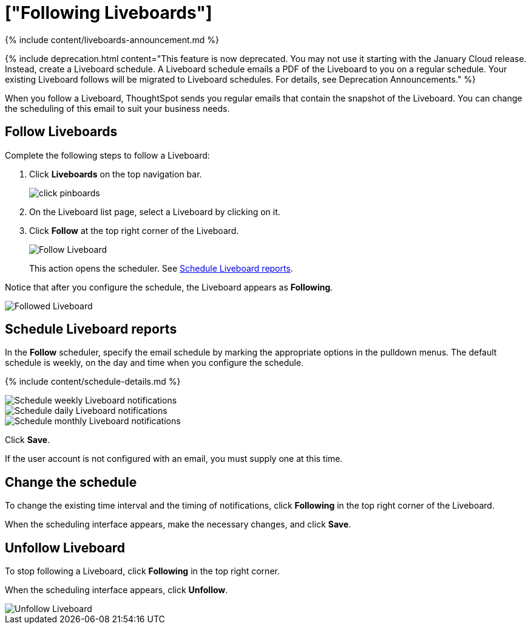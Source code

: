 = ["Following Liveboards"]
:last_updated: 12/1/2021
:permalink: /:collection/:path.html
:sidebar: mydoc_sidebar
:summary: In ThoughtSpot, you can follow Liveboards and schedule email notifications to regularly review the visuals that represent dynamic data.

{% include content/liveboards-announcement.md %}

{% include deprecation.html content="This feature is now deprecated.
You may not use it starting with the January Cloud release.
Instead, create a Liveboard schedule.
A Liveboard schedule emails a PDF of the Liveboard to you on a regular schedule.
Your existing Liveboard follows will be migrated to Liveboard schedules.
For details, see Deprecation Announcements." %}

When you follow a Liveboard, ThoughtSpot sends you regular emails that contain the snapshot of the Liveboard.
You can change the scheduling of this email to suit your business needs.

[#pinboard-follow]
== Follow Liveboards

Complete the following steps to follow a Liveboard:

. Click *Liveboards* on the top navigation bar.
+
image::{{ site.baseurl }}/images/click-pinboards.png[]

. On the Liveboard list page, select a Liveboard by clicking on it.
. Click *Follow* at the top right corner of the Liveboard.
+
image::{{ site.baseurl }}/images/follow-pinboard.png[Follow Liveboard]
+
This action opens the scheduler.
See <<pinboard-follow-schedule,Schedule Liveboard reports>>.

Notice that after you configure the schedule, the Liveboard appears as *Following*.

image::{{ site.baseurl }}/images/followed-pinboard.png[Followed Liveboard]

[#pinboard-follow-schedule]
== Schedule Liveboard reports

In the *Follow* scheduler, specify the email schedule by marking the appropriate options in the pulldown menus.
The default schedule is weekly, on the day and time when you configure the schedule.

// ![Schedule the notifications]({{ site.baseurl }}/images/follow-schedule.png "Schedule the notifications")

// ![Schedule the notifications]({{ site.baseurl }}/images/pinboard-follow-schedule.png "Schedule the notifications")

{% include content/schedule-details.md %}

image::{{ site.baseurl }}/images/pinboard-follow-schedule-weekly.png[Schedule weekly Liveboard notifications]

image::{{ site.baseurl }}/images/pinboard-follow-schedule-daily.png[Schedule daily Liveboard notifications]

image::{{ site.baseurl }}/images/pinboard-follow-schedule-monthly.png[Schedule monthly Liveboard notifications]

Click *Save*.

If the user account is not configured with an email, you must supply one at this time.

[#schedule-change]
== Change the schedule

To change the existing time interval and the timing of notifications, click *Following* in the top right corner of the Liveboard.

When the scheduling interface appears, make the necessary changes, and click *Save*.

[#pinboard-unfollow]
== Unfollow Liveboard

To stop following a Liveboard, click *Following* in the top right corner.

When the scheduling interface appears, click *Unfollow*.

image::{{ site.baseurl }}/images/pinboard-unfollow.png[Unfollow Liveboard]
